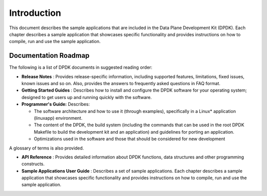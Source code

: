 ..  BSD LICENSE
    Copyright(c) 2010-2014 Intel Corporation. All rights reserved.
    All rights reserved.

    Redistribution and use in source and binary forms, with or without
    modification, are permitted provided that the following conditions
    are met:

    * Redistributions of source code must retain the above copyright
    notice, this list of conditions and the following disclaimer.
    * Redistributions in binary form must reproduce the above copyright
    notice, this list of conditions and the following disclaimer in
    the documentation and/or other materials provided with the
    distribution.
    * Neither the name of Intel Corporation nor the names of its
    contributors may be used to endorse or promote products derived
    from this software without specific prior written permission.

    THIS SOFTWARE IS PROVIDED BY THE COPYRIGHT HOLDERS AND CONTRIBUTORS
    "AS IS" AND ANY EXPRESS OR IMPLIED WARRANTIES, INCLUDING, BUT NOT
    LIMITED TO, THE IMPLIED WARRANTIES OF MERCHANTABILITY AND FITNESS FOR
    A PARTICULAR PURPOSE ARE DISCLAIMED. IN NO EVENT SHALL THE COPYRIGHT
    OWNER OR CONTRIBUTORS BE LIABLE FOR ANY DIRECT, INDIRECT, INCIDENTAL,
    SPECIAL, EXEMPLARY, OR CONSEQUENTIAL DAMAGES (INCLUDING, BUT NOT
    LIMITED TO, PROCUREMENT OF SUBSTITUTE GOODS OR SERVICES; LOSS OF USE,
    DATA, OR PROFITS; OR BUSINESS INTERRUPTION) HOWEVER CAUSED AND ON ANY
    THEORY OF LIABILITY, WHETHER IN CONTRACT, STRICT LIABILITY, OR TORT
    (INCLUDING NEGLIGENCE OR OTHERWISE) ARISING IN ANY WAY OUT OF THE USE
    OF THIS SOFTWARE, EVEN IF ADVISED OF THE POSSIBILITY OF SUCH DAMAGE.

Introduction
============

This document describes the sample applications that are included in the Data Plane Development Kit (DPDK).
Each chapter describes a sample application that showcases specific functionality and
provides instructions on how to compile, run and use the sample application.

Documentation Roadmap
---------------------

The following is a list of DPDK documents in suggested reading order:

*   **Release Notes** : Provides release-specific information, including supported features,
    limitations, fixed issues, known issues and so on.
    Also, provides the answers to frequently asked questions in FAQ format.

*   **Getting Started Guides** : Describes how to install and
    configure the DPDK software for your operating system;
    designed to get users up and running quickly with the software.

*   **Programmer's Guide:**  Describes:

    *   The software architecture and how to use it (through examples),
        specifically in a Linux* application (linuxapp) environment.

    *   The content of the DPDK, the build system
        (including the commands that can be used in the root DPDK Makefile to build the development kit and an application)
 	and guidelines for porting an application.

    *   Optimizations used in the software and those that should be considered for new development

A glossary of terms is also provided.

*   **API Reference**  : Provides detailed information about DPDK functions,
    data structures and other programming constructs.

*   **Sample Applications User Guide**  : Describes a set of sample applications.
    Each chapter describes a sample application that showcases specific functionality and
    provides instructions on how to compile, run and use the sample application.
